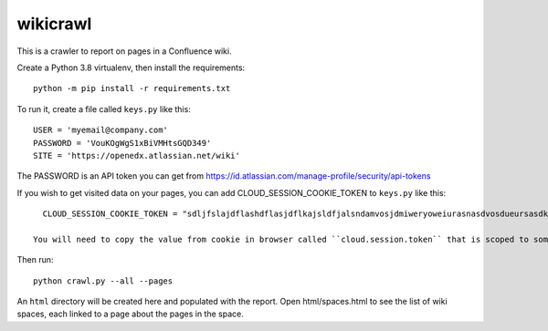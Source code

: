 wikicrawl
#########

This is a crawler to report on pages in a Confluence wiki.

Create a Python 3.8 virtualenv, then install the requirements::

    python -m pip install -r requirements.txt

To run it, create a file called ``keys.py`` like this::

    USER = 'myemail@company.com'
    PASSWORD = 'VouKOgWgS1xBiVMHtsGQD349'
    SITE = 'https://openedx.atlassian.net/wiki'

The PASSWORD is an API token you can get from https://id.atlassian.com/manage-profile/security/api-tokens

If you wish to get visited data on your pages, you can add CLOUD_SESSION_COOKIE_TOKEN to ``keys.py`` like this::

    CLOUD_SESSION_COOKIE_TOKEN = "sdljfslajdflashdflasjdflkajsldfjalsndamvosjdmiweryoweiurasnasdvosdueursasdkhasohdfasuioyfasjfioehsanfsflksajfioe"

  You will need to copy the value from cookie in browser called ``cloud.session.token`` that is scoped to something similar to ``.atlassian.net``

Then run::

    python crawl.py --all --pages

An ``html`` directory will be created here and populated with the report.  Open
html/spaces.html to see the list of wiki spaces, each linked to a page about
the pages in the space.
